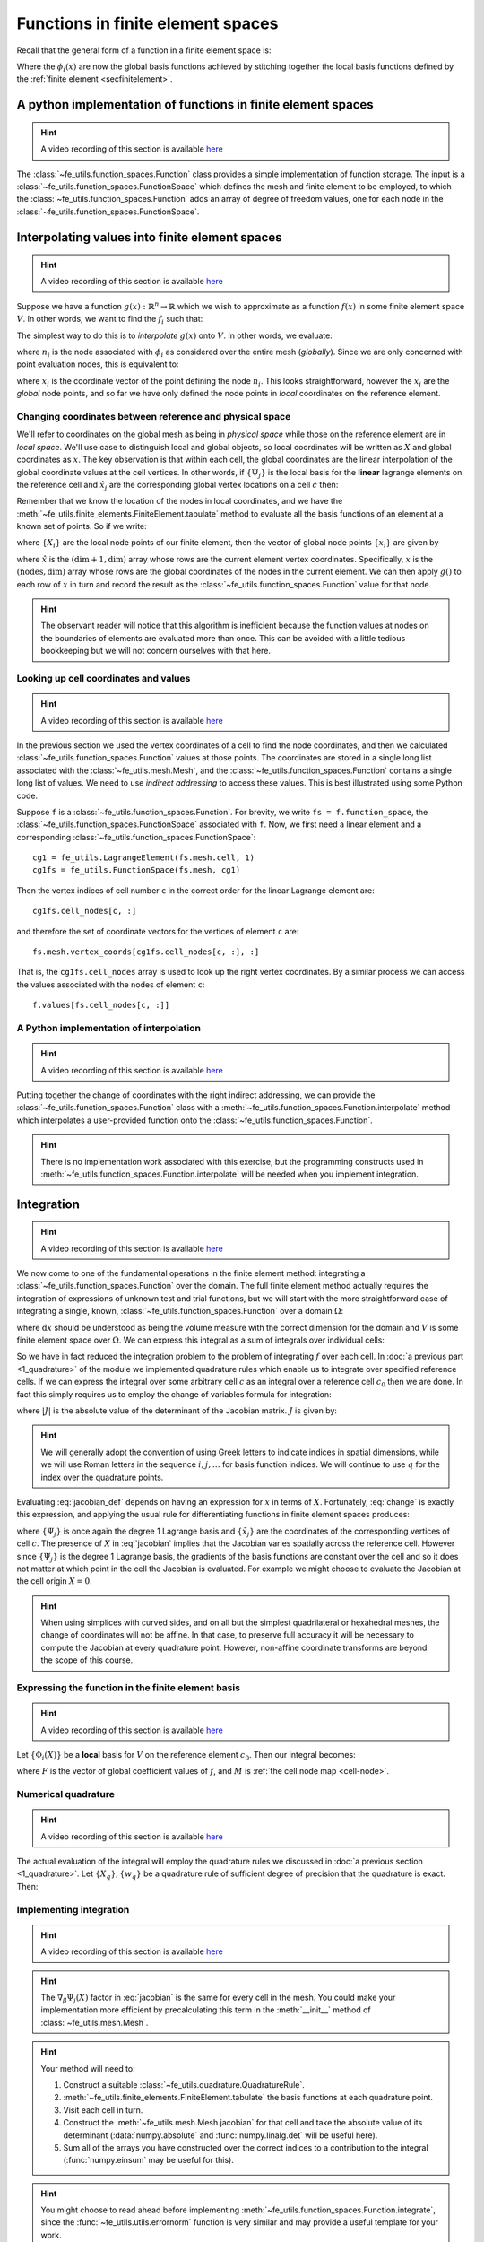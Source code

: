 .. default-role:: math

Functions in finite element spaces
==================================

Recall that the general form of a function in a finite element space is:

.. math::
   :label: function
   
   f(x) = \sum_i f_i \phi_i(x)

Where the `\phi_i(x)` are now the global basis functions achieved by
stitching together the local basis functions defined by the
:ref:`finite element <secfinitelement>`.

A python implementation of functions in finite element spaces
-------------------------------------------------------------

.. hint::

   A video recording of this section is available `here <https://www.youtube.com/embed/HTTCzLZw-ao>`_

The :class:`~fe_utils.function_spaces.Function` class provides a
simple implementation of function storage. The input is a
:class:`~fe_utils.function_spaces.FunctionSpace` which defines the
mesh and finite element to be employed, to which the
:class:`~fe_utils.function_spaces.Function` adds an array of degree of
freedom values, one for each node in the
:class:`~fe_utils.function_spaces.FunctionSpace`.

Interpolating values into finite element spaces
-----------------------------------------------

.. hint::

   A video recording of this section is available `here <https://www.youtube.com/embed/WXiE8Yx_m0Q>`_

Suppose we have a function `g(x): \mathbb{R}^n \rightarrow \mathbb{R}`
which we wish to approximate as a function `f(x)` in some finite
element space `V`. In other words, we want to find the `f_i` such that:

.. math::
   :label:

   \sum_i f_i \phi_i(x) \approx g(x)

The simplest way to do this is to *interpolate* `g(x)` onto `V`. In
other words, we evaluate:

.. math::
   :label:

   f_i = n_i(g(x))

where `n_i` is the  node associated with `\phi_i` as considered over the
entire mesh (*globally*). Since we are only concerned with point 
evaluation nodes, this is equivalent to:

.. math::
   :label:

   f_i = g(x_i)

where `x_i` is the coordinate vector of the point defining the node
`n_i`. This looks straightforward, however the `x_i` are the *global*
node points, and so far we have only defined the node points in
*local* coordinates on the reference element. 

.. _coordinates:

Changing coordinates between reference and physical space
~~~~~~~~~~~~~~~~~~~~~~~~~~~~~~~~~~~~~~~~~~~~~~~~~~~~~~~~~

We'll refer to coordinates on the global mesh as being in *physical
space* while those on the reference element are in *local
space*. We'll use case to distinguish local and global objects, so
local coordinates will be written as `X` and global coordinates as
`x`. The key observation is that within each cell, the global
coordinates are the linear interpolation of the global coordinate
values at the cell vertices. In other words, if `\{\Psi_j\}` is the
local basis for the **linear** lagrange elements on the reference cell and
`\hat{x}_j` are the corresponding global vertex locations on a cell `c`
then:

.. math::
   :label: change

   x = \sum_j \hat{x}_j \Psi_j(X) \quad \forall x \in c.

Remember that we know the location of the nodes in local coordinates,
and we have the
:meth:`~fe_utils.finite_elements.FiniteElement.tabulate` method to
evaluate all the basis functions of an element at a known set of
points. So if we write:

.. math::
   :label: foo0

   A_{i,j} = \Psi_j(X_i)

where `\{X_i\}` are the local node points of our finite element, then 
the vector of global node points `\{x_i\}` are given by

.. math::
   :label: foo1

   x = A\cdot \hat{x}

where `\hat{x}` is the `(\dim+1, \dim)` array whose rows are the current
element vertex coordinates. Specifically, `x` is the `(\textrm{nodes}, \dim)` array whose
rows are the global coordinates of the nodes in the current
element. We can then apply `g()` to each row of `x` in turn and record
the result as the :class:`~fe_utils.function_spaces.Function` value
for that node.

.. hint:: 

   The observant reader will notice that this algorithm is inefficient
   because the function values at nodes on the boundaries of elements
   are evaluated more than once. This can be avoided with a little
   tedious bookkeeping but we will not concern ourselves with that
   here.

Looking up cell coordinates and values
~~~~~~~~~~~~~~~~~~~~~~~~~~~~~~~~~~~~~~

.. hint::

   A video recording of this section is available `here <https://www.youtube.com/embed/ZmUPyydAasY>`_

In the previous section we used the vertex coordinates of a cell to
find the node coordinates, and then we calculated
:class:`~fe_utils.function_spaces.Function` values at those
points. The coordinates are stored in a single long list associated
with the :class:`~fe_utils.mesh.Mesh`, and the
:class:`~fe_utils.function_spaces.Function` contains a single long
list of values. We need to use *indirect addressing* to access these
values. This is best illustrated using some Python code.

Suppose ``f`` is a :class:`~fe_utils.function_spaces.Function`.
For brevity, we write ``fs = f.function_space``, the
:class:`~fe_utils.function_spaces.FunctionSpace` associated with
``f``. Now, we first need a linear element and a corresponding
:class:`~fe_utils.function_spaces.FunctionSpace`::

  cg1 = fe_utils.LagrangeElement(fs.mesh.cell, 1)
  cg1fs = fe_utils.FunctionSpace(fs.mesh, cg1)

Then the vertex indices of cell number ``c`` in the correct order for the linear Lagrange element are::

  cg1fs.cell_nodes[c, :]

and therefore the set of coordinate vectors for the vertices of
element ``c`` are::

  fs.mesh.vertex_coords[cg1fs.cell_nodes[c, :], :]

That is, the ``cg1fs.cell_nodes`` array is used to look up the right
vertex coordinates. By a similar process we can access the values
associated with the nodes of element ``c``::

  f.values[fs.cell_nodes[c, :]]

A Python implementation of interpolation
~~~~~~~~~~~~~~~~~~~~~~~~~~~~~~~~~~~~~~~~

.. hint::

   A video recording of this section is available `here <https://www.youtube.com/embed/Bb_9iRsTUgc>`_

Putting together the change of coordinates with the right indirect
addressing, we can provide the
:class:`~fe_utils.function_spaces.Function` class with a
:meth:`~fe_utils.function_spaces.Function.interpolate` method which
interpolates a user-provided function onto the
:class:`~fe_utils.function_spaces.Function`.

.. proof:exercise::
   
   Read and understand the
   :meth:`~fe_utils.function_spaces.Function.interpolate` method. Use
   ``plot_sin_function`` to investigate interpolating different
   functions onto finite element spaces at differering resolutions and
   polynomial degrees.

.. hint::

   There is no implementation work associated with this exercise, but
   the programming constructs used in
   :meth:`~fe_utils.function_spaces.Function.interpolate` will be
   needed when you implement integration.

.. _integration:

Integration
-----------

.. hint::

   A video recording of this section is available `here <https://www.youtube.com/embed/hvPR8CUwq3Q>`_


We now come to one of the fundamental operations in the finite element
method: integrating a :class:`~fe_utils.function_spaces.Function` over
the domain. The full finite element method actually requires the
integration of expressions of unknown test and trial functions, but we
will start with the more straightforward case of integrating a single,
known, :class:`~fe_utils.function_spaces.Function` over a domain
`\Omega`:

.. math::
   :label:

   \int_\Omega f \mathrm{d} x \quad f \in V

where `\mathrm{d}x` should be understood as being the volume measure
with the correct dimension for the domain and `V` is some finite
element space over `\Omega`. We can express this integral as a sum of
integrals over individual cells:

.. math::
   :label: integral_sum

   \int_\Omega f \mathrm{d} x = \sum_{c\in\Omega} \int_c f \mathrm{d} x.

So we have in fact reduced the integration problem to the problem of
integrating `f` over each cell. In :doc:`a previous part <1_quadrature>`
of the module we implemented quadrature rules which enable us to
integrate over specified reference cells. If we can express the
integral over some arbitrary cell `c` as an integral over a reference
cell `c_0` then we are done. In fact this simply requires us to employ
the change of variables formula for integration:

.. math::
   :label:

   \int_{c} f(x) \mathrm{d} x = \int_{c_0} f(X) |J|\mathrm{d} X

where `|J|` is the absolute value of the determinant of the Jacobian
matrix. `J` is given by:

.. math::
   :label: jacobian_def 

   J_{\alpha\beta} = \frac{\partial x_\alpha}{\partial X_\beta}.

.. hint::

   We will generally adopt the convention of using Greek letters to
   indicate indices in spatial dimensions, while we will use Roman
   letters in the sequence `i,j,\ldots` for basis function indices. We
   will continue to use `q` for the index over the quadrature points.

Evaluating :eq:`jacobian_def` depends on having an expression for `x` in
terms of `X`. Fortunately, :eq:`change` is exactly this expression,
and applying the usual rule for differentiating functions in finite
element spaces produces:

.. math::
   :label: jacobian

   J_{\alpha\beta} = \sum_j (\tilde{x}_j)_\alpha \nabla_\beta\Psi_j(X)

where `\{\Psi_j\}` is once again the degree 1 Lagrange basis and
`\{\tilde{x}_j\}` are the coordinates of the corresponding vertices of
cell `c`. The presence of `X` in :eq:`jacobian` implies that the
Jacobian varies spatially across the reference cell. However since
`\{\Psi_j\}` is the degree 1 Lagrange basis, the gradients of the
basis functions are constant over the cell and so it does not matter
at which point in the cell the Jacobian is evaluated. For example we
might choose to evaluate the Jacobian at the cell origin `X=0`.

.. hint::

   When using simplices with curved sides, and on all but the simplest
   quadrilateral or hexahedral meshes, the change of coordinates
   will not be affine. In that case, to preserve full accuracy it will be
   necessary to compute the Jacobian at every quadrature
   point. However, non-affine coordinate transforms are beyond the
   scope of this course.

Expressing the function in the finite element basis
~~~~~~~~~~~~~~~~~~~~~~~~~~~~~~~~~~~~~~~~~~~~~~~~~~~

.. hint::

   A video recording of this section is available `here <https://www.youtube.com/embed/qKX3BGbbj58>`_

Let `\{\Phi_i(X)\}` be a **local** basis for `V` on the reference element
`c_0`. Then our integral becomes:

.. math::
   :label:

   \int_c f(x)\mathrm{d}x  = \int_{c_0} \sum_i F(M(c,i))\,\Phi_i(X)\, |J|\,\mathrm{d} X

where `F` is the vector of global coefficient values of `f`, and `M` is :ref:`the cell node map <cell-node>`.

Numerical quadrature
~~~~~~~~~~~~~~~~~~~~

.. hint::

   A video recording of this section is available `here <https://www.youtube.com/embed/5zby5uZUye0>`_

The actual evaluation of the integral will employ the quadrature rules
we discussed in :doc:`a previous section <1_quadrature>`. Let `\{X_q\},
\{w_q\}` be a quadrature rule of sufficient degree of precision that
the quadrature is exact. Then:

.. math::
   :label: integration

   \int_c f(x)\mathrm{d}x  = \sum_q \sum_i F(M(c,i))\,\Phi_i(X_q)\, |J|\,w_q

Implementing integration
~~~~~~~~~~~~~~~~~~~~~~~~

.. hint::

   A video recording of this section is available `here <https://www.youtube.com/embed/XTUc2VcWKMU>`_


.. proof:exercise::

   Use :eq:`jacobian` to implement the
   :meth:`~fe_utils.mesh.Mesh.jacobian` method of
   :class:`~fe_utils.mesh.Mesh`. ``test/test_09_jacobian.py`` is
   available for you to test your results.

.. hint::

   The `\nabla_\beta\Psi_j(X)` factor in :eq:`jacobian` is the same
   for every cell in the mesh. You could make your implementation more
   efficient by precalculating this term in the :meth:`__init__`
   method of :class:`~fe_utils.mesh.Mesh`.

.. proof:exercise:: 

   Use :eq:`integral_sum` and :eq:`integration` to implement
   :meth:`~fe_utils.function_spaces.Function.integrate`.
   ``test/test_10_integrate_function.py`` may be used to test your
   implementation.

.. hint::

   Your method will need to:

   #. Construct a suitable :class:`~fe_utils.quadrature.QuadratureRule`.
   #. :meth:`~fe_utils.finite_elements.FiniteElement.tabulate` the
      basis functions at each quadrature point.
   #. Visit each cell in turn.
   #. Construct the :meth:`~fe_utils.mesh.Mesh.jacobian` for that cell
      and take the absolute value of its determinant (:data:`numpy.absolute`
      and :func:`numpy.linalg.det` will be useful here).
   #. Sum all of the arrays you have constructed over the correct
      indices to a contribution to the integral (:func:`numpy.einsum`
      may be useful for this).

.. hint::
   
   You might choose to read ahead before implementing
   :meth:`~fe_utils.function_spaces.Function.integrate`, since the
   :func:`~fe_utils.utils.errornorm` function is very similar and may provide a useful
   template for your work.

